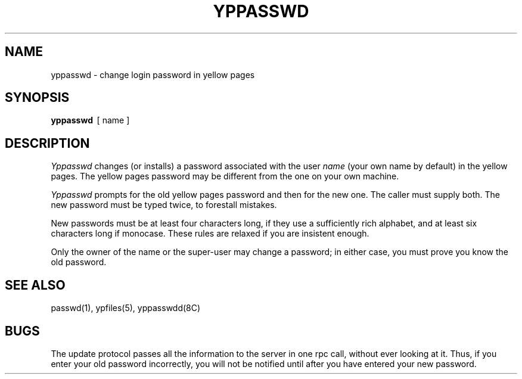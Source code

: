 .\" $Copyright:	$
.\" Copyright (c) 1984, 1985, 1986, 1987, 1988, 1989, 1990 
.\" Sequent Computer Systems, Inc.   All rights reserved.
.\"  
.\" This software is furnished under a license and may be used
.\" only in accordance with the terms of that license and with the
.\" inclusion of the above copyright notice.   This software may not
.\" be provided or otherwise made available to, or used by, any
.\" other person.  No title to or ownership of the software is
.\" hereby transferred.
...
.V= $Header: yppasswd.1 1.3 87/04/06 $
.\" @(#)yppasswd.1 1.1 85/12/28 SMI;
.TH YPPASSWD 1 "\*(V)" "4BSD"
.SH NAME
yppasswd \- change login password in yellow pages
.SH SYNOPSIS
.B yppasswd
\ [ name ]
.SH DESCRIPTION
.\".IX  "yppasswd command"  ""  "\f2yppasswd\fP \(em change login password in yellow pages"
.\".IX  "change login password in yellow pages"  ""  "change login password in yellow pages \(em \f2yppasswd\fP"
.\".IX  "yellow pages"  "change login password in"  ""  "change login password in \(em \f2yppasswd\fP"
.\".IX  "password"  "change in yellow pages"  ""  "change in yellow pages \(em \f2yppasswd\fP"
.\".IX  "login password"  "change in yellow pages"  ""  "change in yellow pages \(em \f2yppasswd\fP"
.I Yppasswd
changes (or installs) a password associated with the user
.IR name
(your own name by default)
in the yellow pages.  The yellow pages password may be different
from the one on your own machine.
.LP
.I Yppasswd
prompts for the old yellow pages password and then for the new one.
The caller must supply both.
The new password must be typed twice, to forestall mistakes.
.LP
New passwords must be at least four characters long,
if they use a sufficiently rich alphabet,
and at least six characters long if monocase.
These rules are relaxed if you are insistent enough.
.LP
Only the owner of the name or the super-user may change a password;
in either case,
you must prove you know the old password.
.SH "SEE ALSO"
passwd(1),
ypfiles(5),
yppasswdd(8C)
.SH BUGS
The update protocol passes all the information to the server in
one rpc call, without ever looking at it.
Thus,
if you enter your old password incorrectly,
you will not be notified until after you have entered your new password.
